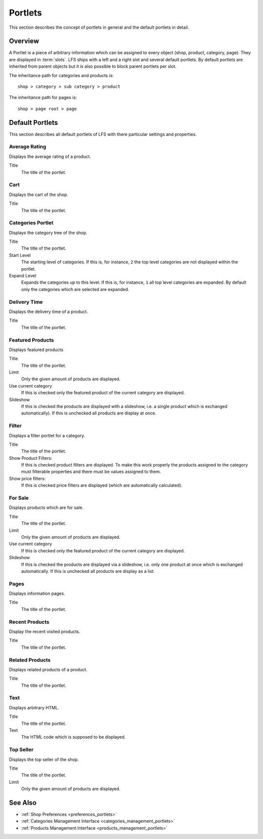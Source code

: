.. index:: Portlets

.. _portlets_concepts:

========
Portlets
========

This section describes the concept of portlets in general and the default
portlets in detail.

Overview
========

A Portlet is a piece of arbitrary information which can be assigned to every
object (shop, product, category, page). They are displayed in :term:`slots`. LFS
ships with a left and a right slot and several default portlets. By default
portlets are inherited from parent objects but it is also possible to block
parent portlets per slot.

The inheritance path for categories and products is::

    shop > category > sub category > product

The inheritance path for pages is::

    shop > page root > page

Default Portlets
================

This section describes all default portlets of LFS with there particular
settings and properties.

.. index:: Average Rating Portlet
   single: Portlet; Average Rating

.. _portlets_concepts_average_rating:

Average Rating
--------------

Displays the average rating of a product.

Title
    The title of the portlet.

.. index:: Cart Portlet
   single: Portlet; Cart

.. _portlets_concepts_cart:

Cart
----

Displays the cart of the shop.

Title
    The title of the portlet.

.. index:: Categories Portlet
   single: Portlet; Categories

.. _portlets_concepts_categories:

Categories Portlet
------------------

Displays the category tree of the shop.

Title
    The title of the portlet.

Start Level
    The starting level of categories. If this is, for instance, ``2`` the
    top level categories are not displayed within the portlet.

Expand Level
    Expands the categories up to this level. If this is, for instance, ``1``
    all top level categories are expanded. By default only the categories
    which are selected are expanded.

.. index:: Delivery Time Portlet
   single: Portlet; Delivery Time

.. _portlets_concepts_delivery_time:

Delivery Time
-------------

Displays the delivery time of a product.

Title
    The title of the portlet.

.. index:: Featured Products Portlet
   single: Portlet; Featured Product

.. _portlets_concepts_featured_products:

Featured Products
------------------

Displays featured products

Title
    The title of the portlet.

Limit
    Only the given amount of products are displayed.

Use current category
    If this is checked only the featured product of the current category
    are displayed.

Slideshow
    If this is checked the products are displayed with a slideshow, i.e. a
    single product which is exchanged automatically). If this is unchecked
    all products are display at once.

.. index:: Filter Portlet
   single: Portlet; Filter

.. _portlets_concepts_filter:

Filter
-------

Displays a filter portlet for a category.

Title
    The title of the portlet.

Show Product Filters:
    If this is checked product filters are displayed. To make this work
    properly the products assigned to the category must filterable properties
    and there must be values assigned to them.

Show price filters:
    If this is checked price filters are displayed (which are automatically
    calculated).

.. index:: For Sale Portlet
   single: Portlet; For Sale

.. _portlets_concepts_for_sale:

For Sale
--------

Displays products which are for sale.

Title
    The title of the portlet.

Limit
    Only the given amount of products are displayed.

Use current category
    If this is checked only the featured product of the current category
    are displayed.

Slideshow
    If this is checked the products are displayed via a slideshow, i.e. only
    one product at once which is exchanged automatically. If this is unchecked
    all products are display as a list.

.. index:: Page Portlet
   single: Portlet; Page

.. _portlets_concepts_pages:

Pages
------

Displays information pages.

Title
    The title of the portlet.

.. index:: Recent Portlet
   single: Portlet; Recent

.. _portlets_concepts_recent_products:

Recent Products
---------------

Display the recent visited products.

Title
    The title of the portlet.

.. index:: Related Portlet
   single: Portlet; Related

.. _portlets_concepts_related_products:

Related Products
----------------

Displays related products of a product.

Title
    The title of the portlet.

.. index:: Text Portlet
   single: Portlet; Text

.. _portlets_concepts_text:

Text
----

Displays arbitrary HTML.

Title
    The title of the portlet.

Text
    The HTML code which is supposed to be displayed.


.. index:: Top Seller Portlet
   single: Portlet; Top Seller

.. _portlets_concepts_top_seller:

Top Seller
----------

Displays the top seller of the shop.

Title
    The title of the portlet.

Limit
    Only the given amount of products are displayed.


See Also
========

* :ref:`Shop Preferences <preferences_portlets>`
* :ref:`Categories Management Interface <categories_management_portlets>`
* :ref:`Products Management Interface <products_management_portlets>`
